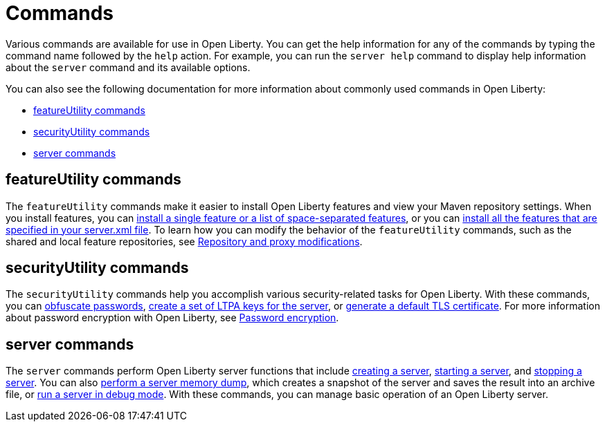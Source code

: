 // Copyright (c) 2021 IBM Corporation and others.
// Licensed under Creative Commons Attribution-NoDerivatives
// 4.0 International (CC BY-ND 4.0)
//   https://creativecommons.org/licenses/by-nd/4.0/
//
// Contributors:
//     IBM Corporation
//
:page-description: Various commands are available for use in Open Liberty.
:page-layout: general-reference
:seo-title: Open Liberty commands
:seo-description: Various commands are available for use in Open Liberty.
= Commands

Various commands are available for use in Open Liberty.
You can get the help information for any of the commands by typing the command name followed by the `help` action.
For example, you can run the `server help` command to display help information about the `server` command and its available options.

You can also see the following documentation for more information about commonly used commands in Open Liberty:

* <<featureUtility,featureUtility commands>>
* <<securityUtility,securityUtility commands>>
* <<server,server commands>>

[#featureUtility]
== featureUtility commands

The `featureUtility` commands make it easier to install Open Liberty features and view your Maven repository settings.
When you install features, you can xref:command/featureUtility-installFeature.adoc[install a single feature or a list of space-separated features], or you can xref:command/featureUtility-installServerFeatures.adoc[install all the features that are specified in your server.xml file].
To learn how you can modify the behavior of the `featureUtility` commands, such as the shared and local feature repositories, see xref:command/featureUtility-modifications.adoc[Repository and proxy modifications].

[#securityUtility]
== securityUtility commands

The `securityUtility` commands help you accomplish various security-related tasks for Open Liberty.
With these commands, you can xref:command/securityUtility-encode.adoc[obfuscate passwords], xref:command/securityUtility-createLTPAKeys.adoc[create a set of LTPA keys for the server], or xref:command/securityUtility-createSSLCertificate.adoc[generate a default TLS certificate].
For more information about password encryption with Open Liberty, see xref:ROOT:password-encryption.adoc[Password encryption].

[#server]
== server commands

The `server` commands perform Open Liberty server functions that include xref:command/server-create.adoc[creating a server], xref:command/server-start.adoc[starting a server], and xref:command/server-stop.adoc[stopping a server].
You can also xref:command/server-dump.adoc[perform a server memory dump], which creates a snapshot of the server and saves the result into an archive file, or xref:command/server-debug.adoc[run a server in debug mode].
With these commands, you can manage basic operation of an Open Liberty server.
